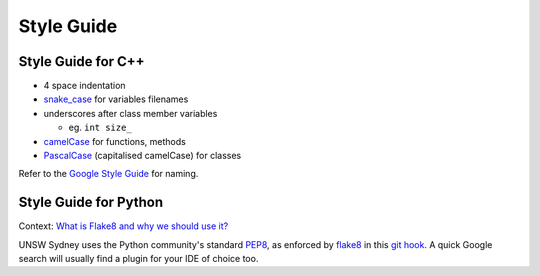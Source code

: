 ###########
Style Guide
###########

*******************
Style Guide for C++
*******************

-  4 space indentation

-  `snake\_case <https://en.wikipedia.org/wiki/Snake_case>`__ for
   variables filenames

-  underscores after class member variables

   -  eg. ``int size_``

-  `camelCase <https://en.wikipedia.org/wiki/Camel_case>`__ for
   functions, methods

-  `PascalCase <https://en.wikipedia.org/wiki/PascalCase>`__
   (capitalised camelCase) for classes

Refer to the `Google Style
Guide <https://google.github.io/styleguide/cppguide.html#General_Naming_Rules>`__
for naming.

**********************
Style Guide for Python
**********************

Context: `What is Flake8 and why we should use
it? <https://medium.com/python-pandemonium/what-is-flake8-and-why-we-should-use-it-b89bd78073f2>`__

UNSW Sydney uses the Python community's standard
`PEP8 <https://www.python.org/dev/peps/pep-0008/>`__, as enforced by
`flake8 <http://flake8.pycqa.org/>`__ in this `git
hook <https://github.com/UNSWComputing/rUNSWift/blob/f8cb105/bin/build_setup.sh#L77-L87>`__.
A quick Google search will usually find a plugin for your IDE of choice
too.